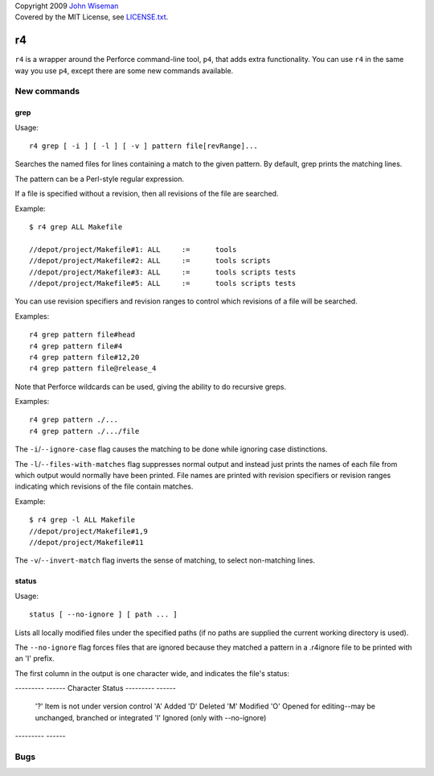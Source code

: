 | Copyright 2009 `John Wiseman`_
| Covered by the MIT License, see `LICENSE.txt`_.

==
r4
==

``r4`` is a wrapper around the Perforce command-line tool, ``p4``,
that adds extra functionality.  You can use ``r4`` in the same way you
use ``p4``, except there are some new commands available.


------------
New commands
------------

grep
----

Usage::

 r4 grep [ -i ] [ -l ] [ -v ] pattern file[revRange]...

Searches the named files for lines containing a match to the given
pattern.  By default, grep prints the matching lines.

The pattern can be a Perl-style regular expression.

If a file is specified without a revision, then all revisions of the
file are searched.

Example::

 $ r4 grep ALL Makefile
 
 //depot/project/Makefile#1: ALL     :=      tools
 //depot/project/Makefile#2: ALL     :=      tools scripts
 //depot/project/Makefile#3: ALL     :=      tools scripts tests
 //depot/project/Makefile#5: ALL     :=      tools scripts tests
      
You can use revision specifiers and revision ranges to control which
revisions of a file will be searched.

Examples::

 r4 grep pattern file#head
 r4 grep pattern file#4
 r4 grep pattern file#12,20
 r4 grep pattern file@release_4

Note that Perforce wildcards can be used, giving the ability to do
recursive greps.

Examples::

 r4 grep pattern ./...
 r4 grep pattern ./.../file

The ``-i``/``--ignore-case`` flag causes the matching to be done while
ignoring case distinctions.

The ``-l``/``--files-with-matches`` flag suppresses normal output and
instead just prints the names of each file from which output would
normally have been printed.  File names are printed with revision
specifiers or revision ranges indicating which revisions of the file
contain matches.

Example::

  $ r4 grep -l ALL Makefile
  //depot/project/Makefile#1,9
  //depot/project/Makefile#11

The ``-v``/``--invert-match`` flag inverts the sense of matching, to
select non-matching lines.


status
------

Usage::

 status [ --no-ignore ] [ path ... ]

Lists all locally modified files under the specified paths (if no paths are supplied the current working directory is used).

The ``--no-ignore`` flag forces files that are ignored because they
matched a pattern in a .r4ignore file to be printed with an 'I'
prefix.

The first column in the output is one character wide, and indicates the file's status:

--------- ------
Character Status
--------- ------
      '?' Item is not under version control
      'A' Added
      'D' Deleted
      'M' Modified
      'O' Opened for editing--may be unchanged, branched or integrated
      'I' Ignored (only with --no-ignore)
--------- ------

----
Bugs
----
 

.. _John Wiseman: http://twitter.com/lemonodor
.. _LICENSE.txt: http://github.com/wiseman/r4/blob/master/LICENSE.txt

